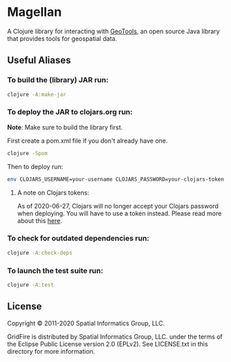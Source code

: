 * Magellan

A Clojure library for interacting with [[https://geotools.org/][GeoTools]], an open source Java library that provides tools for geospatial data.

** Useful Aliases
*** To build the (library) JAR run:

#+BEGIN_SRC sh
clojure -A:make-jar
#+END_SRC

*** To deploy the JAR to clojars.org run:

*Note*: Make sure to build the library first.

First create a pom.xml file if you don't already have one.

#+BEGIN_SRC sh
clojure -Spom
#+END_SRC

Then to deploy run:

#+BEGIN_SRC sh
env CLOJARS_USERNAME=your-username CLOJARS_PASSWORD=your-clojars-token clojure -A:deploy
#+END_SRC

**** A note on Clojars tokens:
     
As of 2020-06-27, Clojars will no longer accept your Clojars password when
deploying. You will have to use a token instead. Please read more about this [[https://github.com/clojars/clojars-web/wiki/Deploy-Tokens][here]].

*** To check for outdated dependencies run:

#+BEGIN_SRC sh
clojure -A:check-deps
#+END_SRC

*** To launch the test suite run:
    
#+BEGIN_SRC sh
clojure -A:test
#+END_SRC

** License

 Copyright © 2011-2020 Spatial Informatics Group, LLC.

 GridFire is distributed by Spatial Informatics Group, LLC. under the
 terms of the Eclipse Public License version 2.0 (EPLv2). See
 LICENSE.txt in this directory for more information.
